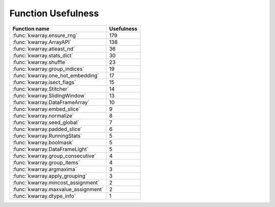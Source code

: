 Function Usefulness
===================

================================================================ ================
 Function name                                                   Usefulness
================================================================ ================
:func:`kwarray.ensure_rng`                                                    179
:func:`kwarray.ArrayAPI`                                                      138
:func:`kwarray.atleast_nd`                                                     36
:func:`kwarray.stats_dict`                                                     30
:func:`kwarray.shuffle`                                                        23
:func:`kwarray.group_indices`                                                  19
:func:`kwarray.one_hot_embedding`                                              17
:func:`kwarray.isect_flags`                                                    15
:func:`kwarray.Stitcher`                                                       14
:func:`kwarray.SlidingWindow`                                                  13
:func:`kwarray.DataFrameArray`                                                 10
:func:`kwarray.embed_slice`                                                     9
:func:`kwarray.normalize`                                                       8
:func:`kwarray.seed_global`                                                     7
:func:`kwarray.padded_slice`                                                    6
:func:`kwarray.RunningStats`                                                    5
:func:`kwarray.boolmask`                                                        5
:func:`kwarray.DataFrameLight`                                                  5
:func:`kwarray.group_consecutive`                                               4
:func:`kwarray.group_items`                                                     4
:func:`kwarray.argmaxima`                                                       3
:func:`kwarray.apply_grouping`                                                  3
:func:`kwarray.mincost_assignment`                                              2
:func:`kwarray.maxvalue_assignment`                                             2
:func:`kwarray.dtype_info`                                                      1
================================================================ ================
